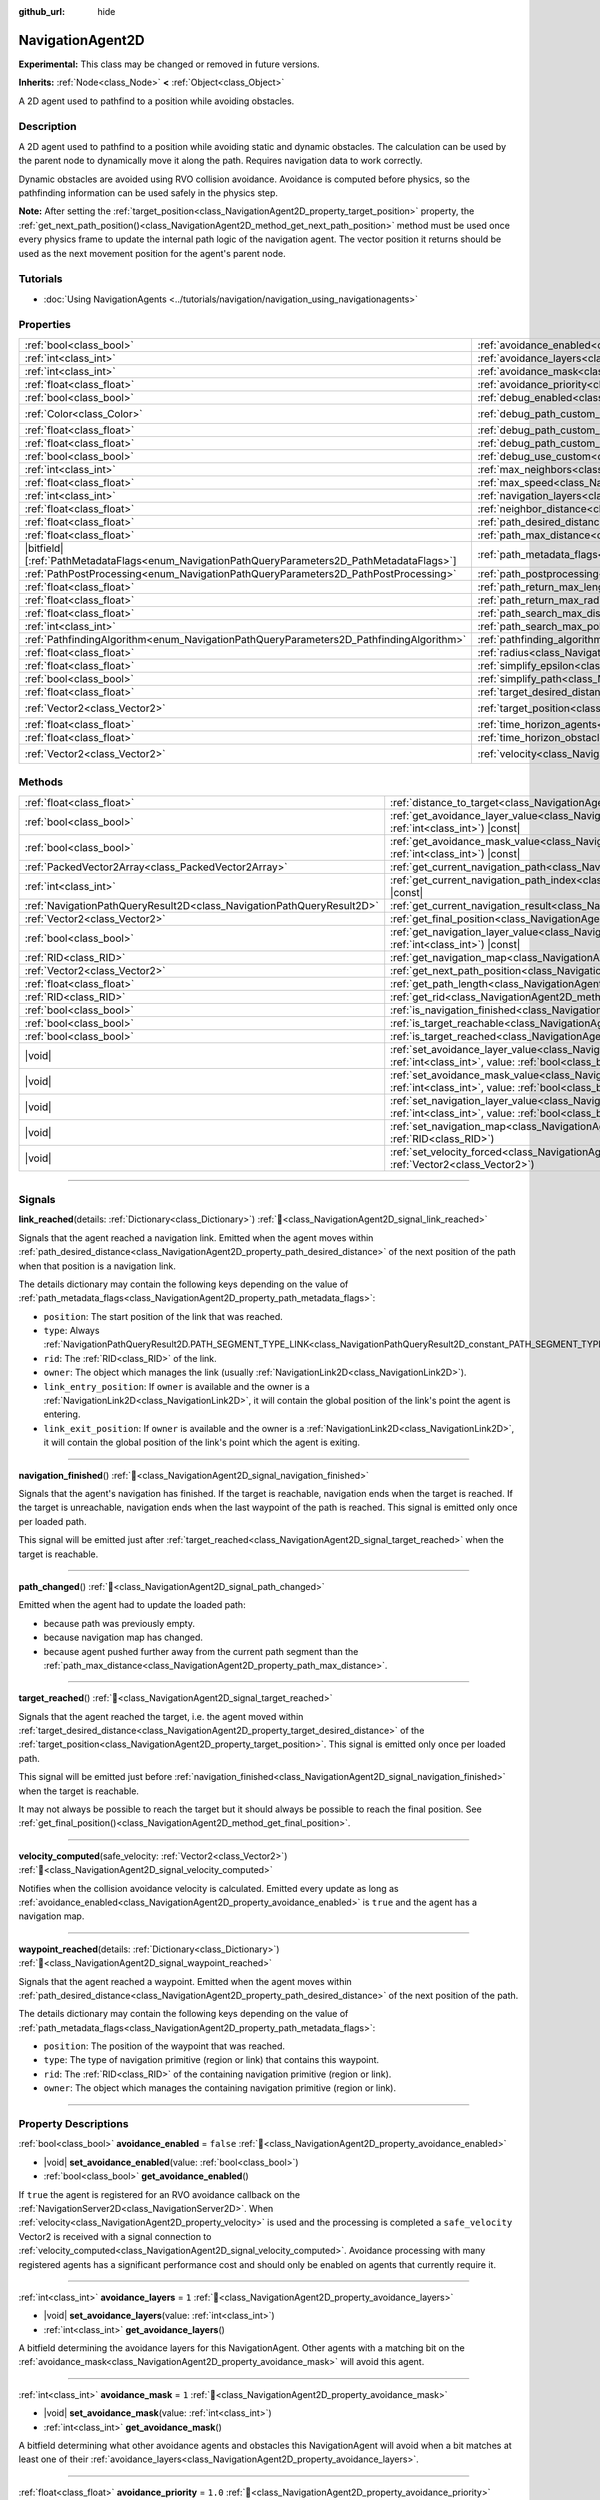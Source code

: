 :github_url: hide

.. DO NOT EDIT THIS FILE!!!
.. Generated automatically from Godot engine sources.
.. Generator: https://github.com/godotengine/godot/tree/master/doc/tools/make_rst.py.
.. XML source: https://github.com/godotengine/godot/tree/master/doc/classes/NavigationAgent2D.xml.

.. _class_NavigationAgent2D:

NavigationAgent2D
=================

**Experimental:** This class may be changed or removed in future versions.

**Inherits:** :ref:`Node<class_Node>` **<** :ref:`Object<class_Object>`

A 2D agent used to pathfind to a position while avoiding obstacles.

.. rst-class:: classref-introduction-group

Description
-----------

A 2D agent used to pathfind to a position while avoiding static and dynamic obstacles. The calculation can be used by the parent node to dynamically move it along the path. Requires navigation data to work correctly.

Dynamic obstacles are avoided using RVO collision avoidance. Avoidance is computed before physics, so the pathfinding information can be used safely in the physics step.

\ **Note:** After setting the :ref:`target_position<class_NavigationAgent2D_property_target_position>` property, the :ref:`get_next_path_position()<class_NavigationAgent2D_method_get_next_path_position>` method must be used once every physics frame to update the internal path logic of the navigation agent. The vector position it returns should be used as the next movement position for the agent's parent node.

.. rst-class:: classref-introduction-group

Tutorials
---------

- :doc:`Using NavigationAgents <../tutorials/navigation/navigation_using_navigationagents>`

.. rst-class:: classref-reftable-group

Properties
----------

.. table::
   :widths: auto

   +------------------------------------------------------------------------------------------------+----------------------------------------------------------------------------------------------------+-----------------------+
   | :ref:`bool<class_bool>`                                                                        | :ref:`avoidance_enabled<class_NavigationAgent2D_property_avoidance_enabled>`                       | ``false``             |
   +------------------------------------------------------------------------------------------------+----------------------------------------------------------------------------------------------------+-----------------------+
   | :ref:`int<class_int>`                                                                          | :ref:`avoidance_layers<class_NavigationAgent2D_property_avoidance_layers>`                         | ``1``                 |
   +------------------------------------------------------------------------------------------------+----------------------------------------------------------------------------------------------------+-----------------------+
   | :ref:`int<class_int>`                                                                          | :ref:`avoidance_mask<class_NavigationAgent2D_property_avoidance_mask>`                             | ``1``                 |
   +------------------------------------------------------------------------------------------------+----------------------------------------------------------------------------------------------------+-----------------------+
   | :ref:`float<class_float>`                                                                      | :ref:`avoidance_priority<class_NavigationAgent2D_property_avoidance_priority>`                     | ``1.0``               |
   +------------------------------------------------------------------------------------------------+----------------------------------------------------------------------------------------------------+-----------------------+
   | :ref:`bool<class_bool>`                                                                        | :ref:`debug_enabled<class_NavigationAgent2D_property_debug_enabled>`                               | ``false``             |
   +------------------------------------------------------------------------------------------------+----------------------------------------------------------------------------------------------------+-----------------------+
   | :ref:`Color<class_Color>`                                                                      | :ref:`debug_path_custom_color<class_NavigationAgent2D_property_debug_path_custom_color>`           | ``Color(1, 1, 1, 1)`` |
   +------------------------------------------------------------------------------------------------+----------------------------------------------------------------------------------------------------+-----------------------+
   | :ref:`float<class_float>`                                                                      | :ref:`debug_path_custom_line_width<class_NavigationAgent2D_property_debug_path_custom_line_width>` | ``-1.0``              |
   +------------------------------------------------------------------------------------------------+----------------------------------------------------------------------------------------------------+-----------------------+
   | :ref:`float<class_float>`                                                                      | :ref:`debug_path_custom_point_size<class_NavigationAgent2D_property_debug_path_custom_point_size>` | ``4.0``               |
   +------------------------------------------------------------------------------------------------+----------------------------------------------------------------------------------------------------+-----------------------+
   | :ref:`bool<class_bool>`                                                                        | :ref:`debug_use_custom<class_NavigationAgent2D_property_debug_use_custom>`                         | ``false``             |
   +------------------------------------------------------------------------------------------------+----------------------------------------------------------------------------------------------------+-----------------------+
   | :ref:`int<class_int>`                                                                          | :ref:`max_neighbors<class_NavigationAgent2D_property_max_neighbors>`                               | ``10``                |
   +------------------------------------------------------------------------------------------------+----------------------------------------------------------------------------------------------------+-----------------------+
   | :ref:`float<class_float>`                                                                      | :ref:`max_speed<class_NavigationAgent2D_property_max_speed>`                                       | ``100.0``             |
   +------------------------------------------------------------------------------------------------+----------------------------------------------------------------------------------------------------+-----------------------+
   | :ref:`int<class_int>`                                                                          | :ref:`navigation_layers<class_NavigationAgent2D_property_navigation_layers>`                       | ``1``                 |
   +------------------------------------------------------------------------------------------------+----------------------------------------------------------------------------------------------------+-----------------------+
   | :ref:`float<class_float>`                                                                      | :ref:`neighbor_distance<class_NavigationAgent2D_property_neighbor_distance>`                       | ``500.0``             |
   +------------------------------------------------------------------------------------------------+----------------------------------------------------------------------------------------------------+-----------------------+
   | :ref:`float<class_float>`                                                                      | :ref:`path_desired_distance<class_NavigationAgent2D_property_path_desired_distance>`               | ``20.0``              |
   +------------------------------------------------------------------------------------------------+----------------------------------------------------------------------------------------------------+-----------------------+
   | :ref:`float<class_float>`                                                                      | :ref:`path_max_distance<class_NavigationAgent2D_property_path_max_distance>`                       | ``100.0``             |
   +------------------------------------------------------------------------------------------------+----------------------------------------------------------------------------------------------------+-----------------------+
   | |bitfield|\[:ref:`PathMetadataFlags<enum_NavigationPathQueryParameters2D_PathMetadataFlags>`\] | :ref:`path_metadata_flags<class_NavigationAgent2D_property_path_metadata_flags>`                   | ``7``                 |
   +------------------------------------------------------------------------------------------------+----------------------------------------------------------------------------------------------------+-----------------------+
   | :ref:`PathPostProcessing<enum_NavigationPathQueryParameters2D_PathPostProcessing>`             | :ref:`path_postprocessing<class_NavigationAgent2D_property_path_postprocessing>`                   | ``0``                 |
   +------------------------------------------------------------------------------------------------+----------------------------------------------------------------------------------------------------+-----------------------+
   | :ref:`float<class_float>`                                                                      | :ref:`path_return_max_length<class_NavigationAgent2D_property_path_return_max_length>`             | ``0.0``               |
   +------------------------------------------------------------------------------------------------+----------------------------------------------------------------------------------------------------+-----------------------+
   | :ref:`float<class_float>`                                                                      | :ref:`path_return_max_radius<class_NavigationAgent2D_property_path_return_max_radius>`             | ``0.0``               |
   +------------------------------------------------------------------------------------------------+----------------------------------------------------------------------------------------------------+-----------------------+
   | :ref:`float<class_float>`                                                                      | :ref:`path_search_max_distance<class_NavigationAgent2D_property_path_search_max_distance>`         | ``0.0``               |
   +------------------------------------------------------------------------------------------------+----------------------------------------------------------------------------------------------------+-----------------------+
   | :ref:`int<class_int>`                                                                          | :ref:`path_search_max_polygons<class_NavigationAgent2D_property_path_search_max_polygons>`         | ``4096``              |
   +------------------------------------------------------------------------------------------------+----------------------------------------------------------------------------------------------------+-----------------------+
   | :ref:`PathfindingAlgorithm<enum_NavigationPathQueryParameters2D_PathfindingAlgorithm>`         | :ref:`pathfinding_algorithm<class_NavigationAgent2D_property_pathfinding_algorithm>`               | ``0``                 |
   +------------------------------------------------------------------------------------------------+----------------------------------------------------------------------------------------------------+-----------------------+
   | :ref:`float<class_float>`                                                                      | :ref:`radius<class_NavigationAgent2D_property_radius>`                                             | ``10.0``              |
   +------------------------------------------------------------------------------------------------+----------------------------------------------------------------------------------------------------+-----------------------+
   | :ref:`float<class_float>`                                                                      | :ref:`simplify_epsilon<class_NavigationAgent2D_property_simplify_epsilon>`                         | ``0.0``               |
   +------------------------------------------------------------------------------------------------+----------------------------------------------------------------------------------------------------+-----------------------+
   | :ref:`bool<class_bool>`                                                                        | :ref:`simplify_path<class_NavigationAgent2D_property_simplify_path>`                               | ``false``             |
   +------------------------------------------------------------------------------------------------+----------------------------------------------------------------------------------------------------+-----------------------+
   | :ref:`float<class_float>`                                                                      | :ref:`target_desired_distance<class_NavigationAgent2D_property_target_desired_distance>`           | ``10.0``              |
   +------------------------------------------------------------------------------------------------+----------------------------------------------------------------------------------------------------+-----------------------+
   | :ref:`Vector2<class_Vector2>`                                                                  | :ref:`target_position<class_NavigationAgent2D_property_target_position>`                           | ``Vector2(0, 0)``     |
   +------------------------------------------------------------------------------------------------+----------------------------------------------------------------------------------------------------+-----------------------+
   | :ref:`float<class_float>`                                                                      | :ref:`time_horizon_agents<class_NavigationAgent2D_property_time_horizon_agents>`                   | ``1.0``               |
   +------------------------------------------------------------------------------------------------+----------------------------------------------------------------------------------------------------+-----------------------+
   | :ref:`float<class_float>`                                                                      | :ref:`time_horizon_obstacles<class_NavigationAgent2D_property_time_horizon_obstacles>`             | ``0.0``               |
   +------------------------------------------------------------------------------------------------+----------------------------------------------------------------------------------------------------+-----------------------+
   | :ref:`Vector2<class_Vector2>`                                                                  | :ref:`velocity<class_NavigationAgent2D_property_velocity>`                                         | ``Vector2(0, 0)``     |
   +------------------------------------------------------------------------------------------------+----------------------------------------------------------------------------------------------------+-----------------------+

.. rst-class:: classref-reftable-group

Methods
-------

.. table::
   :widths: auto

   +-----------------------------------------------------------------------+---------------------------------------------------------------------------------------------------------------------------------------------------------------------------+
   | :ref:`float<class_float>`                                             | :ref:`distance_to_target<class_NavigationAgent2D_method_distance_to_target>`\ (\ ) |const|                                                                                |
   +-----------------------------------------------------------------------+---------------------------------------------------------------------------------------------------------------------------------------------------------------------------+
   | :ref:`bool<class_bool>`                                               | :ref:`get_avoidance_layer_value<class_NavigationAgent2D_method_get_avoidance_layer_value>`\ (\ layer_number\: :ref:`int<class_int>`\ ) |const|                            |
   +-----------------------------------------------------------------------+---------------------------------------------------------------------------------------------------------------------------------------------------------------------------+
   | :ref:`bool<class_bool>`                                               | :ref:`get_avoidance_mask_value<class_NavigationAgent2D_method_get_avoidance_mask_value>`\ (\ mask_number\: :ref:`int<class_int>`\ ) |const|                               |
   +-----------------------------------------------------------------------+---------------------------------------------------------------------------------------------------------------------------------------------------------------------------+
   | :ref:`PackedVector2Array<class_PackedVector2Array>`                   | :ref:`get_current_navigation_path<class_NavigationAgent2D_method_get_current_navigation_path>`\ (\ ) |const|                                                              |
   +-----------------------------------------------------------------------+---------------------------------------------------------------------------------------------------------------------------------------------------------------------------+
   | :ref:`int<class_int>`                                                 | :ref:`get_current_navigation_path_index<class_NavigationAgent2D_method_get_current_navigation_path_index>`\ (\ ) |const|                                                  |
   +-----------------------------------------------------------------------+---------------------------------------------------------------------------------------------------------------------------------------------------------------------------+
   | :ref:`NavigationPathQueryResult2D<class_NavigationPathQueryResult2D>` | :ref:`get_current_navigation_result<class_NavigationAgent2D_method_get_current_navigation_result>`\ (\ ) |const|                                                          |
   +-----------------------------------------------------------------------+---------------------------------------------------------------------------------------------------------------------------------------------------------------------------+
   | :ref:`Vector2<class_Vector2>`                                         | :ref:`get_final_position<class_NavigationAgent2D_method_get_final_position>`\ (\ )                                                                                        |
   +-----------------------------------------------------------------------+---------------------------------------------------------------------------------------------------------------------------------------------------------------------------+
   | :ref:`bool<class_bool>`                                               | :ref:`get_navigation_layer_value<class_NavigationAgent2D_method_get_navigation_layer_value>`\ (\ layer_number\: :ref:`int<class_int>`\ ) |const|                          |
   +-----------------------------------------------------------------------+---------------------------------------------------------------------------------------------------------------------------------------------------------------------------+
   | :ref:`RID<class_RID>`                                                 | :ref:`get_navigation_map<class_NavigationAgent2D_method_get_navigation_map>`\ (\ ) |const|                                                                                |
   +-----------------------------------------------------------------------+---------------------------------------------------------------------------------------------------------------------------------------------------------------------------+
   | :ref:`Vector2<class_Vector2>`                                         | :ref:`get_next_path_position<class_NavigationAgent2D_method_get_next_path_position>`\ (\ )                                                                                |
   +-----------------------------------------------------------------------+---------------------------------------------------------------------------------------------------------------------------------------------------------------------------+
   | :ref:`float<class_float>`                                             | :ref:`get_path_length<class_NavigationAgent2D_method_get_path_length>`\ (\ ) |const|                                                                                      |
   +-----------------------------------------------------------------------+---------------------------------------------------------------------------------------------------------------------------------------------------------------------------+
   | :ref:`RID<class_RID>`                                                 | :ref:`get_rid<class_NavigationAgent2D_method_get_rid>`\ (\ ) |const|                                                                                                      |
   +-----------------------------------------------------------------------+---------------------------------------------------------------------------------------------------------------------------------------------------------------------------+
   | :ref:`bool<class_bool>`                                               | :ref:`is_navigation_finished<class_NavigationAgent2D_method_is_navigation_finished>`\ (\ )                                                                                |
   +-----------------------------------------------------------------------+---------------------------------------------------------------------------------------------------------------------------------------------------------------------------+
   | :ref:`bool<class_bool>`                                               | :ref:`is_target_reachable<class_NavigationAgent2D_method_is_target_reachable>`\ (\ )                                                                                      |
   +-----------------------------------------------------------------------+---------------------------------------------------------------------------------------------------------------------------------------------------------------------------+
   | :ref:`bool<class_bool>`                                               | :ref:`is_target_reached<class_NavigationAgent2D_method_is_target_reached>`\ (\ ) |const|                                                                                  |
   +-----------------------------------------------------------------------+---------------------------------------------------------------------------------------------------------------------------------------------------------------------------+
   | |void|                                                                | :ref:`set_avoidance_layer_value<class_NavigationAgent2D_method_set_avoidance_layer_value>`\ (\ layer_number\: :ref:`int<class_int>`, value\: :ref:`bool<class_bool>`\ )   |
   +-----------------------------------------------------------------------+---------------------------------------------------------------------------------------------------------------------------------------------------------------------------+
   | |void|                                                                | :ref:`set_avoidance_mask_value<class_NavigationAgent2D_method_set_avoidance_mask_value>`\ (\ mask_number\: :ref:`int<class_int>`, value\: :ref:`bool<class_bool>`\ )      |
   +-----------------------------------------------------------------------+---------------------------------------------------------------------------------------------------------------------------------------------------------------------------+
   | |void|                                                                | :ref:`set_navigation_layer_value<class_NavigationAgent2D_method_set_navigation_layer_value>`\ (\ layer_number\: :ref:`int<class_int>`, value\: :ref:`bool<class_bool>`\ ) |
   +-----------------------------------------------------------------------+---------------------------------------------------------------------------------------------------------------------------------------------------------------------------+
   | |void|                                                                | :ref:`set_navigation_map<class_NavigationAgent2D_method_set_navigation_map>`\ (\ navigation_map\: :ref:`RID<class_RID>`\ )                                                |
   +-----------------------------------------------------------------------+---------------------------------------------------------------------------------------------------------------------------------------------------------------------------+
   | |void|                                                                | :ref:`set_velocity_forced<class_NavigationAgent2D_method_set_velocity_forced>`\ (\ velocity\: :ref:`Vector2<class_Vector2>`\ )                                            |
   +-----------------------------------------------------------------------+---------------------------------------------------------------------------------------------------------------------------------------------------------------------------+

.. rst-class:: classref-section-separator

----

.. rst-class:: classref-descriptions-group

Signals
-------

.. _class_NavigationAgent2D_signal_link_reached:

.. rst-class:: classref-signal

**link_reached**\ (\ details\: :ref:`Dictionary<class_Dictionary>`\ ) :ref:`🔗<class_NavigationAgent2D_signal_link_reached>`

Signals that the agent reached a navigation link. Emitted when the agent moves within :ref:`path_desired_distance<class_NavigationAgent2D_property_path_desired_distance>` of the next position of the path when that position is a navigation link.

The details dictionary may contain the following keys depending on the value of :ref:`path_metadata_flags<class_NavigationAgent2D_property_path_metadata_flags>`:

- ``position``: The start position of the link that was reached.

- ``type``: Always :ref:`NavigationPathQueryResult2D.PATH_SEGMENT_TYPE_LINK<class_NavigationPathQueryResult2D_constant_PATH_SEGMENT_TYPE_LINK>`.

- ``rid``: The :ref:`RID<class_RID>` of the link.

- ``owner``: The object which manages the link (usually :ref:`NavigationLink2D<class_NavigationLink2D>`).

- ``link_entry_position``: If ``owner`` is available and the owner is a :ref:`NavigationLink2D<class_NavigationLink2D>`, it will contain the global position of the link's point the agent is entering.

- ``link_exit_position``: If ``owner`` is available and the owner is a :ref:`NavigationLink2D<class_NavigationLink2D>`, it will contain the global position of the link's point which the agent is exiting.

.. rst-class:: classref-item-separator

----

.. _class_NavigationAgent2D_signal_navigation_finished:

.. rst-class:: classref-signal

**navigation_finished**\ (\ ) :ref:`🔗<class_NavigationAgent2D_signal_navigation_finished>`

Signals that the agent's navigation has finished. If the target is reachable, navigation ends when the target is reached. If the target is unreachable, navigation ends when the last waypoint of the path is reached. This signal is emitted only once per loaded path.

This signal will be emitted just after :ref:`target_reached<class_NavigationAgent2D_signal_target_reached>` when the target is reachable.

.. rst-class:: classref-item-separator

----

.. _class_NavigationAgent2D_signal_path_changed:

.. rst-class:: classref-signal

**path_changed**\ (\ ) :ref:`🔗<class_NavigationAgent2D_signal_path_changed>`

Emitted when the agent had to update the loaded path:

- because path was previously empty.

- because navigation map has changed.

- because agent pushed further away from the current path segment than the :ref:`path_max_distance<class_NavigationAgent2D_property_path_max_distance>`.

.. rst-class:: classref-item-separator

----

.. _class_NavigationAgent2D_signal_target_reached:

.. rst-class:: classref-signal

**target_reached**\ (\ ) :ref:`🔗<class_NavigationAgent2D_signal_target_reached>`

Signals that the agent reached the target, i.e. the agent moved within :ref:`target_desired_distance<class_NavigationAgent2D_property_target_desired_distance>` of the :ref:`target_position<class_NavigationAgent2D_property_target_position>`. This signal is emitted only once per loaded path.

This signal will be emitted just before :ref:`navigation_finished<class_NavigationAgent2D_signal_navigation_finished>` when the target is reachable.

It may not always be possible to reach the target but it should always be possible to reach the final position. See :ref:`get_final_position()<class_NavigationAgent2D_method_get_final_position>`.

.. rst-class:: classref-item-separator

----

.. _class_NavigationAgent2D_signal_velocity_computed:

.. rst-class:: classref-signal

**velocity_computed**\ (\ safe_velocity\: :ref:`Vector2<class_Vector2>`\ ) :ref:`🔗<class_NavigationAgent2D_signal_velocity_computed>`

Notifies when the collision avoidance velocity is calculated. Emitted every update as long as :ref:`avoidance_enabled<class_NavigationAgent2D_property_avoidance_enabled>` is ``true`` and the agent has a navigation map.

.. rst-class:: classref-item-separator

----

.. _class_NavigationAgent2D_signal_waypoint_reached:

.. rst-class:: classref-signal

**waypoint_reached**\ (\ details\: :ref:`Dictionary<class_Dictionary>`\ ) :ref:`🔗<class_NavigationAgent2D_signal_waypoint_reached>`

Signals that the agent reached a waypoint. Emitted when the agent moves within :ref:`path_desired_distance<class_NavigationAgent2D_property_path_desired_distance>` of the next position of the path.

The details dictionary may contain the following keys depending on the value of :ref:`path_metadata_flags<class_NavigationAgent2D_property_path_metadata_flags>`:

- ``position``: The position of the waypoint that was reached.

- ``type``: The type of navigation primitive (region or link) that contains this waypoint.

- ``rid``: The :ref:`RID<class_RID>` of the containing navigation primitive (region or link).

- ``owner``: The object which manages the containing navigation primitive (region or link).

.. rst-class:: classref-section-separator

----

.. rst-class:: classref-descriptions-group

Property Descriptions
---------------------

.. _class_NavigationAgent2D_property_avoidance_enabled:

.. rst-class:: classref-property

:ref:`bool<class_bool>` **avoidance_enabled** = ``false`` :ref:`🔗<class_NavigationAgent2D_property_avoidance_enabled>`

.. rst-class:: classref-property-setget

- |void| **set_avoidance_enabled**\ (\ value\: :ref:`bool<class_bool>`\ )
- :ref:`bool<class_bool>` **get_avoidance_enabled**\ (\ )

If ``true`` the agent is registered for an RVO avoidance callback on the :ref:`NavigationServer2D<class_NavigationServer2D>`. When :ref:`velocity<class_NavigationAgent2D_property_velocity>` is used and the processing is completed a ``safe_velocity`` Vector2 is received with a signal connection to :ref:`velocity_computed<class_NavigationAgent2D_signal_velocity_computed>`. Avoidance processing with many registered agents has a significant performance cost and should only be enabled on agents that currently require it.

.. rst-class:: classref-item-separator

----

.. _class_NavigationAgent2D_property_avoidance_layers:

.. rst-class:: classref-property

:ref:`int<class_int>` **avoidance_layers** = ``1`` :ref:`🔗<class_NavigationAgent2D_property_avoidance_layers>`

.. rst-class:: classref-property-setget

- |void| **set_avoidance_layers**\ (\ value\: :ref:`int<class_int>`\ )
- :ref:`int<class_int>` **get_avoidance_layers**\ (\ )

A bitfield determining the avoidance layers for this NavigationAgent. Other agents with a matching bit on the :ref:`avoidance_mask<class_NavigationAgent2D_property_avoidance_mask>` will avoid this agent.

.. rst-class:: classref-item-separator

----

.. _class_NavigationAgent2D_property_avoidance_mask:

.. rst-class:: classref-property

:ref:`int<class_int>` **avoidance_mask** = ``1`` :ref:`🔗<class_NavigationAgent2D_property_avoidance_mask>`

.. rst-class:: classref-property-setget

- |void| **set_avoidance_mask**\ (\ value\: :ref:`int<class_int>`\ )
- :ref:`int<class_int>` **get_avoidance_mask**\ (\ )

A bitfield determining what other avoidance agents and obstacles this NavigationAgent will avoid when a bit matches at least one of their :ref:`avoidance_layers<class_NavigationAgent2D_property_avoidance_layers>`.

.. rst-class:: classref-item-separator

----

.. _class_NavigationAgent2D_property_avoidance_priority:

.. rst-class:: classref-property

:ref:`float<class_float>` **avoidance_priority** = ``1.0`` :ref:`🔗<class_NavigationAgent2D_property_avoidance_priority>`

.. rst-class:: classref-property-setget

- |void| **set_avoidance_priority**\ (\ value\: :ref:`float<class_float>`\ )
- :ref:`float<class_float>` **get_avoidance_priority**\ (\ )

The agent does not adjust the velocity for other agents that would match the :ref:`avoidance_mask<class_NavigationAgent2D_property_avoidance_mask>` but have a lower :ref:`avoidance_priority<class_NavigationAgent2D_property_avoidance_priority>`. This in turn makes the other agents with lower priority adjust their velocities even more to avoid collision with this agent.

.. rst-class:: classref-item-separator

----

.. _class_NavigationAgent2D_property_debug_enabled:

.. rst-class:: classref-property

:ref:`bool<class_bool>` **debug_enabled** = ``false`` :ref:`🔗<class_NavigationAgent2D_property_debug_enabled>`

.. rst-class:: classref-property-setget

- |void| **set_debug_enabled**\ (\ value\: :ref:`bool<class_bool>`\ )
- :ref:`bool<class_bool>` **get_debug_enabled**\ (\ )

If ``true`` shows debug visuals for this agent.

.. rst-class:: classref-item-separator

----

.. _class_NavigationAgent2D_property_debug_path_custom_color:

.. rst-class:: classref-property

:ref:`Color<class_Color>` **debug_path_custom_color** = ``Color(1, 1, 1, 1)`` :ref:`🔗<class_NavigationAgent2D_property_debug_path_custom_color>`

.. rst-class:: classref-property-setget

- |void| **set_debug_path_custom_color**\ (\ value\: :ref:`Color<class_Color>`\ )
- :ref:`Color<class_Color>` **get_debug_path_custom_color**\ (\ )

If :ref:`debug_use_custom<class_NavigationAgent2D_property_debug_use_custom>` is ``true`` uses this color for this agent instead of global color.

.. rst-class:: classref-item-separator

----

.. _class_NavigationAgent2D_property_debug_path_custom_line_width:

.. rst-class:: classref-property

:ref:`float<class_float>` **debug_path_custom_line_width** = ``-1.0`` :ref:`🔗<class_NavigationAgent2D_property_debug_path_custom_line_width>`

.. rst-class:: classref-property-setget

- |void| **set_debug_path_custom_line_width**\ (\ value\: :ref:`float<class_float>`\ )
- :ref:`float<class_float>` **get_debug_path_custom_line_width**\ (\ )

If :ref:`debug_use_custom<class_NavigationAgent2D_property_debug_use_custom>` is ``true`` uses this line width for rendering paths for this agent instead of global line width.

.. rst-class:: classref-item-separator

----

.. _class_NavigationAgent2D_property_debug_path_custom_point_size:

.. rst-class:: classref-property

:ref:`float<class_float>` **debug_path_custom_point_size** = ``4.0`` :ref:`🔗<class_NavigationAgent2D_property_debug_path_custom_point_size>`

.. rst-class:: classref-property-setget

- |void| **set_debug_path_custom_point_size**\ (\ value\: :ref:`float<class_float>`\ )
- :ref:`float<class_float>` **get_debug_path_custom_point_size**\ (\ )

If :ref:`debug_use_custom<class_NavigationAgent2D_property_debug_use_custom>` is ``true`` uses this rasterized point size for rendering path points for this agent instead of global point size.

.. rst-class:: classref-item-separator

----

.. _class_NavigationAgent2D_property_debug_use_custom:

.. rst-class:: classref-property

:ref:`bool<class_bool>` **debug_use_custom** = ``false`` :ref:`🔗<class_NavigationAgent2D_property_debug_use_custom>`

.. rst-class:: classref-property-setget

- |void| **set_debug_use_custom**\ (\ value\: :ref:`bool<class_bool>`\ )
- :ref:`bool<class_bool>` **get_debug_use_custom**\ (\ )

If ``true`` uses the defined :ref:`debug_path_custom_color<class_NavigationAgent2D_property_debug_path_custom_color>` for this agent instead of global color.

.. rst-class:: classref-item-separator

----

.. _class_NavigationAgent2D_property_max_neighbors:

.. rst-class:: classref-property

:ref:`int<class_int>` **max_neighbors** = ``10`` :ref:`🔗<class_NavigationAgent2D_property_max_neighbors>`

.. rst-class:: classref-property-setget

- |void| **set_max_neighbors**\ (\ value\: :ref:`int<class_int>`\ )
- :ref:`int<class_int>` **get_max_neighbors**\ (\ )

The maximum number of neighbors for the agent to consider.

.. rst-class:: classref-item-separator

----

.. _class_NavigationAgent2D_property_max_speed:

.. rst-class:: classref-property

:ref:`float<class_float>` **max_speed** = ``100.0`` :ref:`🔗<class_NavigationAgent2D_property_max_speed>`

.. rst-class:: classref-property-setget

- |void| **set_max_speed**\ (\ value\: :ref:`float<class_float>`\ )
- :ref:`float<class_float>` **get_max_speed**\ (\ )

The maximum speed that an agent can move.

.. rst-class:: classref-item-separator

----

.. _class_NavigationAgent2D_property_navigation_layers:

.. rst-class:: classref-property

:ref:`int<class_int>` **navigation_layers** = ``1`` :ref:`🔗<class_NavigationAgent2D_property_navigation_layers>`

.. rst-class:: classref-property-setget

- |void| **set_navigation_layers**\ (\ value\: :ref:`int<class_int>`\ )
- :ref:`int<class_int>` **get_navigation_layers**\ (\ )

A bitfield determining which navigation layers of navigation regions this agent will use to calculate a path. Changing it during runtime will clear the current navigation path and generate a new one, according to the new navigation layers.

.. rst-class:: classref-item-separator

----

.. _class_NavigationAgent2D_property_neighbor_distance:

.. rst-class:: classref-property

:ref:`float<class_float>` **neighbor_distance** = ``500.0`` :ref:`🔗<class_NavigationAgent2D_property_neighbor_distance>`

.. rst-class:: classref-property-setget

- |void| **set_neighbor_distance**\ (\ value\: :ref:`float<class_float>`\ )
- :ref:`float<class_float>` **get_neighbor_distance**\ (\ )

The distance to search for other agents.

.. rst-class:: classref-item-separator

----

.. _class_NavigationAgent2D_property_path_desired_distance:

.. rst-class:: classref-property

:ref:`float<class_float>` **path_desired_distance** = ``20.0`` :ref:`🔗<class_NavigationAgent2D_property_path_desired_distance>`

.. rst-class:: classref-property-setget

- |void| **set_path_desired_distance**\ (\ value\: :ref:`float<class_float>`\ )
- :ref:`float<class_float>` **get_path_desired_distance**\ (\ )

The distance threshold before a path point is considered to be reached. This allows agents to not have to hit a path point on the path exactly, but only to reach its general area. If this value is set too high, the NavigationAgent will skip points on the path, which can lead to it leaving the navigation mesh. If this value is set too low, the NavigationAgent will be stuck in a repath loop because it will constantly overshoot the distance to the next point on each physics frame update.

.. rst-class:: classref-item-separator

----

.. _class_NavigationAgent2D_property_path_max_distance:

.. rst-class:: classref-property

:ref:`float<class_float>` **path_max_distance** = ``100.0`` :ref:`🔗<class_NavigationAgent2D_property_path_max_distance>`

.. rst-class:: classref-property-setget

- |void| **set_path_max_distance**\ (\ value\: :ref:`float<class_float>`\ )
- :ref:`float<class_float>` **get_path_max_distance**\ (\ )

The maximum distance the agent is allowed away from the ideal path to the final position. This can happen due to trying to avoid collisions. When the maximum distance is exceeded, it recalculates the ideal path.

.. rst-class:: classref-item-separator

----

.. _class_NavigationAgent2D_property_path_metadata_flags:

.. rst-class:: classref-property

|bitfield|\[:ref:`PathMetadataFlags<enum_NavigationPathQueryParameters2D_PathMetadataFlags>`\] **path_metadata_flags** = ``7`` :ref:`🔗<class_NavigationAgent2D_property_path_metadata_flags>`

.. rst-class:: classref-property-setget

- |void| **set_path_metadata_flags**\ (\ value\: |bitfield|\[:ref:`PathMetadataFlags<enum_NavigationPathQueryParameters2D_PathMetadataFlags>`\]\ )
- |bitfield|\[:ref:`PathMetadataFlags<enum_NavigationPathQueryParameters2D_PathMetadataFlags>`\] **get_path_metadata_flags**\ (\ )

Additional information to return with the navigation path.

.. rst-class:: classref-item-separator

----

.. _class_NavigationAgent2D_property_path_postprocessing:

.. rst-class:: classref-property

:ref:`PathPostProcessing<enum_NavigationPathQueryParameters2D_PathPostProcessing>` **path_postprocessing** = ``0`` :ref:`🔗<class_NavigationAgent2D_property_path_postprocessing>`

.. rst-class:: classref-property-setget

- |void| **set_path_postprocessing**\ (\ value\: :ref:`PathPostProcessing<enum_NavigationPathQueryParameters2D_PathPostProcessing>`\ )
- :ref:`PathPostProcessing<enum_NavigationPathQueryParameters2D_PathPostProcessing>` **get_path_postprocessing**\ (\ )

The path postprocessing applied to the raw path corridor found by the :ref:`pathfinding_algorithm<class_NavigationAgent2D_property_pathfinding_algorithm>`.

.. rst-class:: classref-item-separator

----

.. _class_NavigationAgent2D_property_path_return_max_length:

.. rst-class:: classref-property

:ref:`float<class_float>` **path_return_max_length** = ``0.0`` :ref:`🔗<class_NavigationAgent2D_property_path_return_max_length>`

.. rst-class:: classref-property-setget

- |void| **set_path_return_max_length**\ (\ value\: :ref:`float<class_float>`\ )
- :ref:`float<class_float>` **get_path_return_max_length**\ (\ )

The maximum allowed length of the returned path in world units. A path will be clipped when going over this length.

.. rst-class:: classref-item-separator

----

.. _class_NavigationAgent2D_property_path_return_max_radius:

.. rst-class:: classref-property

:ref:`float<class_float>` **path_return_max_radius** = ``0.0`` :ref:`🔗<class_NavigationAgent2D_property_path_return_max_radius>`

.. rst-class:: classref-property-setget

- |void| **set_path_return_max_radius**\ (\ value\: :ref:`float<class_float>`\ )
- :ref:`float<class_float>` **get_path_return_max_radius**\ (\ )

The maximum allowed radius in world units that the returned path can be from the path start. The path will be clipped when going over this radius. Compared to :ref:`path_return_max_length<class_NavigationAgent2D_property_path_return_max_length>`, this allows the agent to go that much further, if they need to walk around a corner.

\ **Note:** This will perform a sphere clip considering only the actual navigation mesh path points with the first path position being the sphere's center.

.. rst-class:: classref-item-separator

----

.. _class_NavigationAgent2D_property_path_search_max_distance:

.. rst-class:: classref-property

:ref:`float<class_float>` **path_search_max_distance** = ``0.0`` :ref:`🔗<class_NavigationAgent2D_property_path_search_max_distance>`

.. rst-class:: classref-property-setget

- |void| **set_path_search_max_distance**\ (\ value\: :ref:`float<class_float>`\ )
- :ref:`float<class_float>` **get_path_search_max_distance**\ (\ )

The maximum distance a searched polygon can be away from the start polygon before the pathfinding cancels the search for a path to the (possibly unreachable or very far away) target position polygon. In this case the pathfinding resets and builds a path from the start polygon to the polygon that was found closest to the target position so far. A value of ``0`` or below counts as unlimited. In case of unlimited the pathfinding will search all polygons connected with the start polygon until either the target position polygon is found or all available polygon search options are exhausted.

.. rst-class:: classref-item-separator

----

.. _class_NavigationAgent2D_property_path_search_max_polygons:

.. rst-class:: classref-property

:ref:`int<class_int>` **path_search_max_polygons** = ``4096`` :ref:`🔗<class_NavigationAgent2D_property_path_search_max_polygons>`

.. rst-class:: classref-property-setget

- |void| **set_path_search_max_polygons**\ (\ value\: :ref:`int<class_int>`\ )
- :ref:`int<class_int>` **get_path_search_max_polygons**\ (\ )

The maximum number of polygons that are searched before the pathfinding cancels the search for a path to the (possibly unreachable or very far away) target position polygon. In this case the pathfinding resets and builds a path from the start polygon to the polygon that was found closest to the target position so far. A value of ``0`` or below counts as unlimited. In case of unlimited the pathfinding will search all polygons connected with the start polygon until either the target position polygon is found or all available polygon search options are exhausted.

.. rst-class:: classref-item-separator

----

.. _class_NavigationAgent2D_property_pathfinding_algorithm:

.. rst-class:: classref-property

:ref:`PathfindingAlgorithm<enum_NavigationPathQueryParameters2D_PathfindingAlgorithm>` **pathfinding_algorithm** = ``0`` :ref:`🔗<class_NavigationAgent2D_property_pathfinding_algorithm>`

.. rst-class:: classref-property-setget

- |void| **set_pathfinding_algorithm**\ (\ value\: :ref:`PathfindingAlgorithm<enum_NavigationPathQueryParameters2D_PathfindingAlgorithm>`\ )
- :ref:`PathfindingAlgorithm<enum_NavigationPathQueryParameters2D_PathfindingAlgorithm>` **get_pathfinding_algorithm**\ (\ )

The pathfinding algorithm used in the path query.

.. rst-class:: classref-item-separator

----

.. _class_NavigationAgent2D_property_radius:

.. rst-class:: classref-property

:ref:`float<class_float>` **radius** = ``10.0`` :ref:`🔗<class_NavigationAgent2D_property_radius>`

.. rst-class:: classref-property-setget

- |void| **set_radius**\ (\ value\: :ref:`float<class_float>`\ )
- :ref:`float<class_float>` **get_radius**\ (\ )

The radius of the avoidance agent. This is the "body" of the avoidance agent and not the avoidance maneuver starting radius (which is controlled by :ref:`neighbor_distance<class_NavigationAgent2D_property_neighbor_distance>`).

Does not affect normal pathfinding. To change an actor's pathfinding radius bake :ref:`NavigationPolygon<class_NavigationPolygon>` resources with a different :ref:`NavigationPolygon.agent_radius<class_NavigationPolygon_property_agent_radius>` property and use different navigation maps for each actor size.

.. rst-class:: classref-item-separator

----

.. _class_NavigationAgent2D_property_simplify_epsilon:

.. rst-class:: classref-property

:ref:`float<class_float>` **simplify_epsilon** = ``0.0`` :ref:`🔗<class_NavigationAgent2D_property_simplify_epsilon>`

.. rst-class:: classref-property-setget

- |void| **set_simplify_epsilon**\ (\ value\: :ref:`float<class_float>`\ )
- :ref:`float<class_float>` **get_simplify_epsilon**\ (\ )

The path simplification amount in worlds units.

.. rst-class:: classref-item-separator

----

.. _class_NavigationAgent2D_property_simplify_path:

.. rst-class:: classref-property

:ref:`bool<class_bool>` **simplify_path** = ``false`` :ref:`🔗<class_NavigationAgent2D_property_simplify_path>`

.. rst-class:: classref-property-setget

- |void| **set_simplify_path**\ (\ value\: :ref:`bool<class_bool>`\ )
- :ref:`bool<class_bool>` **get_simplify_path**\ (\ )

If ``true`` a simplified version of the path will be returned with less critical path points removed. The simplification amount is controlled by :ref:`simplify_epsilon<class_NavigationAgent2D_property_simplify_epsilon>`. The simplification uses a variant of Ramer-Douglas-Peucker algorithm for curve point decimation.

Path simplification can be helpful to mitigate various path following issues that can arise with certain agent types and script behaviors. E.g. "steering" agents or avoidance in "open fields".

.. rst-class:: classref-item-separator

----

.. _class_NavigationAgent2D_property_target_desired_distance:

.. rst-class:: classref-property

:ref:`float<class_float>` **target_desired_distance** = ``10.0`` :ref:`🔗<class_NavigationAgent2D_property_target_desired_distance>`

.. rst-class:: classref-property-setget

- |void| **set_target_desired_distance**\ (\ value\: :ref:`float<class_float>`\ )
- :ref:`float<class_float>` **get_target_desired_distance**\ (\ )

The distance threshold before the target is considered to be reached. On reaching the target, :ref:`target_reached<class_NavigationAgent2D_signal_target_reached>` is emitted and navigation ends (see :ref:`is_navigation_finished()<class_NavigationAgent2D_method_is_navigation_finished>` and :ref:`navigation_finished<class_NavigationAgent2D_signal_navigation_finished>`).

You can make navigation end early by setting this property to a value greater than :ref:`path_desired_distance<class_NavigationAgent2D_property_path_desired_distance>` (navigation will end before reaching the last waypoint).

You can also make navigation end closer to the target than each individual path position by setting this property to a value lower than :ref:`path_desired_distance<class_NavigationAgent2D_property_path_desired_distance>` (navigation won't immediately end when reaching the last waypoint). However, if the value set is too low, the agent will be stuck in a repath loop because it will constantly overshoot the distance to the target on each physics frame update.

.. rst-class:: classref-item-separator

----

.. _class_NavigationAgent2D_property_target_position:

.. rst-class:: classref-property

:ref:`Vector2<class_Vector2>` **target_position** = ``Vector2(0, 0)`` :ref:`🔗<class_NavigationAgent2D_property_target_position>`

.. rst-class:: classref-property-setget

- |void| **set_target_position**\ (\ value\: :ref:`Vector2<class_Vector2>`\ )
- :ref:`Vector2<class_Vector2>` **get_target_position**\ (\ )

If set, a new navigation path from the current agent position to the :ref:`target_position<class_NavigationAgent2D_property_target_position>` is requested from the NavigationServer.

.. rst-class:: classref-item-separator

----

.. _class_NavigationAgent2D_property_time_horizon_agents:

.. rst-class:: classref-property

:ref:`float<class_float>` **time_horizon_agents** = ``1.0`` :ref:`🔗<class_NavigationAgent2D_property_time_horizon_agents>`

.. rst-class:: classref-property-setget

- |void| **set_time_horizon_agents**\ (\ value\: :ref:`float<class_float>`\ )
- :ref:`float<class_float>` **get_time_horizon_agents**\ (\ )

The minimal amount of time for which this agent's velocities, that are computed with the collision avoidance algorithm, are safe with respect to other agents. The larger the number, the sooner the agent will respond to other agents, but less freedom in choosing its velocities. A too high value will slow down agents movement considerably. Must be positive.

.. rst-class:: classref-item-separator

----

.. _class_NavigationAgent2D_property_time_horizon_obstacles:

.. rst-class:: classref-property

:ref:`float<class_float>` **time_horizon_obstacles** = ``0.0`` :ref:`🔗<class_NavigationAgent2D_property_time_horizon_obstacles>`

.. rst-class:: classref-property-setget

- |void| **set_time_horizon_obstacles**\ (\ value\: :ref:`float<class_float>`\ )
- :ref:`float<class_float>` **get_time_horizon_obstacles**\ (\ )

The minimal amount of time for which this agent's velocities, that are computed with the collision avoidance algorithm, are safe with respect to static avoidance obstacles. The larger the number, the sooner the agent will respond to static avoidance obstacles, but less freedom in choosing its velocities. A too high value will slow down agents movement considerably. Must be positive.

.. rst-class:: classref-item-separator

----

.. _class_NavigationAgent2D_property_velocity:

.. rst-class:: classref-property

:ref:`Vector2<class_Vector2>` **velocity** = ``Vector2(0, 0)`` :ref:`🔗<class_NavigationAgent2D_property_velocity>`

.. rst-class:: classref-property-setget

- |void| **set_velocity**\ (\ value\: :ref:`Vector2<class_Vector2>`\ )
- :ref:`Vector2<class_Vector2>` **get_velocity**\ (\ )

Sets the new wanted velocity for the agent. The avoidance simulation will try to fulfill this velocity if possible but will modify it to avoid collision with other agents and obstacles. When an agent is teleported to a new position, use :ref:`set_velocity_forced()<class_NavigationAgent2D_method_set_velocity_forced>` as well to reset the internal simulation velocity.

.. rst-class:: classref-section-separator

----

.. rst-class:: classref-descriptions-group

Method Descriptions
-------------------

.. _class_NavigationAgent2D_method_distance_to_target:

.. rst-class:: classref-method

:ref:`float<class_float>` **distance_to_target**\ (\ ) |const| :ref:`🔗<class_NavigationAgent2D_method_distance_to_target>`

Returns the distance to the target position, using the agent's global position. The user must set :ref:`target_position<class_NavigationAgent2D_property_target_position>` in order for this to be accurate.

.. rst-class:: classref-item-separator

----

.. _class_NavigationAgent2D_method_get_avoidance_layer_value:

.. rst-class:: classref-method

:ref:`bool<class_bool>` **get_avoidance_layer_value**\ (\ layer_number\: :ref:`int<class_int>`\ ) |const| :ref:`🔗<class_NavigationAgent2D_method_get_avoidance_layer_value>`

Returns whether or not the specified layer of the :ref:`avoidance_layers<class_NavigationAgent2D_property_avoidance_layers>` bitmask is enabled, given a ``layer_number`` between 1 and 32.

.. rst-class:: classref-item-separator

----

.. _class_NavigationAgent2D_method_get_avoidance_mask_value:

.. rst-class:: classref-method

:ref:`bool<class_bool>` **get_avoidance_mask_value**\ (\ mask_number\: :ref:`int<class_int>`\ ) |const| :ref:`🔗<class_NavigationAgent2D_method_get_avoidance_mask_value>`

Returns whether or not the specified mask of the :ref:`avoidance_mask<class_NavigationAgent2D_property_avoidance_mask>` bitmask is enabled, given a ``mask_number`` between 1 and 32.

.. rst-class:: classref-item-separator

----

.. _class_NavigationAgent2D_method_get_current_navigation_path:

.. rst-class:: classref-method

:ref:`PackedVector2Array<class_PackedVector2Array>` **get_current_navigation_path**\ (\ ) |const| :ref:`🔗<class_NavigationAgent2D_method_get_current_navigation_path>`

Returns this agent's current path from start to finish in global coordinates. The path only updates when the target position is changed or the agent requires a repath. The path array is not intended to be used in direct path movement as the agent has its own internal path logic that would get corrupted by changing the path array manually. Use the intended :ref:`get_next_path_position()<class_NavigationAgent2D_method_get_next_path_position>` once every physics frame to receive the next path point for the agents movement as this function also updates the internal path logic.

.. rst-class:: classref-item-separator

----

.. _class_NavigationAgent2D_method_get_current_navigation_path_index:

.. rst-class:: classref-method

:ref:`int<class_int>` **get_current_navigation_path_index**\ (\ ) |const| :ref:`🔗<class_NavigationAgent2D_method_get_current_navigation_path_index>`

Returns which index the agent is currently on in the navigation path's :ref:`PackedVector2Array<class_PackedVector2Array>`.

.. rst-class:: classref-item-separator

----

.. _class_NavigationAgent2D_method_get_current_navigation_result:

.. rst-class:: classref-method

:ref:`NavigationPathQueryResult2D<class_NavigationPathQueryResult2D>` **get_current_navigation_result**\ (\ ) |const| :ref:`🔗<class_NavigationAgent2D_method_get_current_navigation_result>`

Returns the path query result for the path the agent is currently following.

.. rst-class:: classref-item-separator

----

.. _class_NavigationAgent2D_method_get_final_position:

.. rst-class:: classref-method

:ref:`Vector2<class_Vector2>` **get_final_position**\ (\ ) :ref:`🔗<class_NavigationAgent2D_method_get_final_position>`

Returns the reachable final position of the current navigation path in global coordinates. This position can change if the agent needs to update the navigation path which makes the agent emit the :ref:`path_changed<class_NavigationAgent2D_signal_path_changed>` signal.

.. rst-class:: classref-item-separator

----

.. _class_NavigationAgent2D_method_get_navigation_layer_value:

.. rst-class:: classref-method

:ref:`bool<class_bool>` **get_navigation_layer_value**\ (\ layer_number\: :ref:`int<class_int>`\ ) |const| :ref:`🔗<class_NavigationAgent2D_method_get_navigation_layer_value>`

Returns whether or not the specified layer of the :ref:`navigation_layers<class_NavigationAgent2D_property_navigation_layers>` bitmask is enabled, given a ``layer_number`` between 1 and 32.

.. rst-class:: classref-item-separator

----

.. _class_NavigationAgent2D_method_get_navigation_map:

.. rst-class:: classref-method

:ref:`RID<class_RID>` **get_navigation_map**\ (\ ) |const| :ref:`🔗<class_NavigationAgent2D_method_get_navigation_map>`

Returns the :ref:`RID<class_RID>` of the navigation map for this NavigationAgent node. This function returns always the map set on the NavigationAgent node and not the map of the abstract agent on the NavigationServer. If the agent map is changed directly with the NavigationServer API the NavigationAgent node will not be aware of the map change. Use :ref:`set_navigation_map()<class_NavigationAgent2D_method_set_navigation_map>` to change the navigation map for the NavigationAgent and also update the agent on the NavigationServer.

.. rst-class:: classref-item-separator

----

.. _class_NavigationAgent2D_method_get_next_path_position:

.. rst-class:: classref-method

:ref:`Vector2<class_Vector2>` **get_next_path_position**\ (\ ) :ref:`🔗<class_NavigationAgent2D_method_get_next_path_position>`

Returns the next position in global coordinates that can be moved to, making sure that there are no static objects in the way. If the agent does not have a navigation path, it will return the position of the agent's parent. The use of this function once every physics frame is required to update the internal path logic of the NavigationAgent.

.. rst-class:: classref-item-separator

----

.. _class_NavigationAgent2D_method_get_path_length:

.. rst-class:: classref-method

:ref:`float<class_float>` **get_path_length**\ (\ ) |const| :ref:`🔗<class_NavigationAgent2D_method_get_path_length>`

Returns the length of the currently calculated path. The returned value is ``0.0``, if the path is still calculating or no calculation has been requested yet.

.. rst-class:: classref-item-separator

----

.. _class_NavigationAgent2D_method_get_rid:

.. rst-class:: classref-method

:ref:`RID<class_RID>` **get_rid**\ (\ ) |const| :ref:`🔗<class_NavigationAgent2D_method_get_rid>`

Returns the :ref:`RID<class_RID>` of this agent on the :ref:`NavigationServer2D<class_NavigationServer2D>`.

.. rst-class:: classref-item-separator

----

.. _class_NavigationAgent2D_method_is_navigation_finished:

.. rst-class:: classref-method

:ref:`bool<class_bool>` **is_navigation_finished**\ (\ ) :ref:`🔗<class_NavigationAgent2D_method_is_navigation_finished>`

Returns ``true`` if the agent's navigation has finished. If the target is reachable, navigation ends when the target is reached. If the target is unreachable, navigation ends when the last waypoint of the path is reached.

\ **Note:** While ``true`` prefer to stop calling update functions like :ref:`get_next_path_position()<class_NavigationAgent2D_method_get_next_path_position>`. This avoids jittering the standing agent due to calling repeated path updates.

.. rst-class:: classref-item-separator

----

.. _class_NavigationAgent2D_method_is_target_reachable:

.. rst-class:: classref-method

:ref:`bool<class_bool>` **is_target_reachable**\ (\ ) :ref:`🔗<class_NavigationAgent2D_method_is_target_reachable>`

Returns ``true`` if :ref:`get_final_position()<class_NavigationAgent2D_method_get_final_position>` is within :ref:`target_desired_distance<class_NavigationAgent2D_property_target_desired_distance>` of the :ref:`target_position<class_NavigationAgent2D_property_target_position>`.

.. rst-class:: classref-item-separator

----

.. _class_NavigationAgent2D_method_is_target_reached:

.. rst-class:: classref-method

:ref:`bool<class_bool>` **is_target_reached**\ (\ ) |const| :ref:`🔗<class_NavigationAgent2D_method_is_target_reached>`

Returns ``true`` if the agent reached the target, i.e. the agent moved within :ref:`target_desired_distance<class_NavigationAgent2D_property_target_desired_distance>` of the :ref:`target_position<class_NavigationAgent2D_property_target_position>`. It may not always be possible to reach the target but it should always be possible to reach the final position. See :ref:`get_final_position()<class_NavigationAgent2D_method_get_final_position>`.

.. rst-class:: classref-item-separator

----

.. _class_NavigationAgent2D_method_set_avoidance_layer_value:

.. rst-class:: classref-method

|void| **set_avoidance_layer_value**\ (\ layer_number\: :ref:`int<class_int>`, value\: :ref:`bool<class_bool>`\ ) :ref:`🔗<class_NavigationAgent2D_method_set_avoidance_layer_value>`

Based on ``value``, enables or disables the specified layer in the :ref:`avoidance_layers<class_NavigationAgent2D_property_avoidance_layers>` bitmask, given a ``layer_number`` between 1 and 32.

.. rst-class:: classref-item-separator

----

.. _class_NavigationAgent2D_method_set_avoidance_mask_value:

.. rst-class:: classref-method

|void| **set_avoidance_mask_value**\ (\ mask_number\: :ref:`int<class_int>`, value\: :ref:`bool<class_bool>`\ ) :ref:`🔗<class_NavigationAgent2D_method_set_avoidance_mask_value>`

Based on ``value``, enables or disables the specified mask in the :ref:`avoidance_mask<class_NavigationAgent2D_property_avoidance_mask>` bitmask, given a ``mask_number`` between 1 and 32.

.. rst-class:: classref-item-separator

----

.. _class_NavigationAgent2D_method_set_navigation_layer_value:

.. rst-class:: classref-method

|void| **set_navigation_layer_value**\ (\ layer_number\: :ref:`int<class_int>`, value\: :ref:`bool<class_bool>`\ ) :ref:`🔗<class_NavigationAgent2D_method_set_navigation_layer_value>`

Based on ``value``, enables or disables the specified layer in the :ref:`navigation_layers<class_NavigationAgent2D_property_navigation_layers>` bitmask, given a ``layer_number`` between 1 and 32.

.. rst-class:: classref-item-separator

----

.. _class_NavigationAgent2D_method_set_navigation_map:

.. rst-class:: classref-method

|void| **set_navigation_map**\ (\ navigation_map\: :ref:`RID<class_RID>`\ ) :ref:`🔗<class_NavigationAgent2D_method_set_navigation_map>`

Sets the :ref:`RID<class_RID>` of the navigation map this NavigationAgent node should use and also updates the ``agent`` on the NavigationServer.

.. rst-class:: classref-item-separator

----

.. _class_NavigationAgent2D_method_set_velocity_forced:

.. rst-class:: classref-method

|void| **set_velocity_forced**\ (\ velocity\: :ref:`Vector2<class_Vector2>`\ ) :ref:`🔗<class_NavigationAgent2D_method_set_velocity_forced>`

Replaces the internal velocity in the collision avoidance simulation with ``velocity``. When an agent is teleported to a new position this function should be used in the same frame. If called frequently this function can get agents stuck.

.. |virtual| replace:: :abbr:`virtual (This method should typically be overridden by the user to have any effect.)`
.. |required| replace:: :abbr:`required (This method is required to be overridden when extending its base class.)`
.. |const| replace:: :abbr:`const (This method has no side effects. It doesn't modify any of the instance's member variables.)`
.. |vararg| replace:: :abbr:`vararg (This method accepts any number of arguments after the ones described here.)`
.. |constructor| replace:: :abbr:`constructor (This method is used to construct a type.)`
.. |static| replace:: :abbr:`static (This method doesn't need an instance to be called, so it can be called directly using the class name.)`
.. |operator| replace:: :abbr:`operator (This method describes a valid operator to use with this type as left-hand operand.)`
.. |bitfield| replace:: :abbr:`BitField (This value is an integer composed as a bitmask of the following flags.)`
.. |void| replace:: :abbr:`void (No return value.)`
